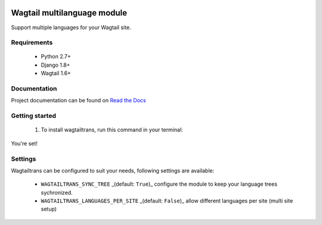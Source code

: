 .. image:: https://travis-ci.org/LUKKIEN/wagtailtrans.svg?branch=master
    :target: https://travis-ci.org/LUKKIEN/wagtailtrans
    :alt: Build status

.. image:: https://coveralls.io/repos/github/LUKKIEN/wagtailtrans/badge.svg?branch=master
    :target: https://coveralls.io/github/LUKKIEN/wagtailtrans?branch=master
    :alt: Code coverage

.. image:: https://badge.fury.io/py/wagtailtrans.svg
    :target: https://badge.fury.io/py/wagtailtrans
    :alt: PyPi version

.. image:: https://readthedocs.org/projects/wagtailtrans/badge/?version=latest
    :target: http://wagtailtrans.readthedocs.io/en/latest/?badge=latest
    :alt: Documentation Status


Wagtail multilanguage module
============================

Support multiple languages for your Wagtail site.

Requirements
------------

 - Python 2.7+
 - Django 1.8+
 - Wagtail 1.6+


Documentation
-------------

Project documentation can be found on `Read the Docs <http://wagtailtrans.readthedocs.io/>`_


Getting started
---------------

 1. To install wagtailtrans, run this command in your terminal:

.. code-block:: console
    pip install wagtailtrans

 2. Add ``wagtailtrans`` to your INSTALLED_APPS
 3. Perform a migration

.. code-block:: console
    python manage.py migrate wagtailtrans``

You're set!


Settings
--------

Wagtailtrans can be configured to suit your needs, following settings are available:

 - ``WAGTAILTRANS_SYNC_TREE`` _(default: ``True``)_ configure the module to keep your language trees sychronized.
 - ``WAGTAILTRANS_LANGUAGES_PER_SITE`` _(default: ``False``)_ allow different languages per site (multi site setup)
